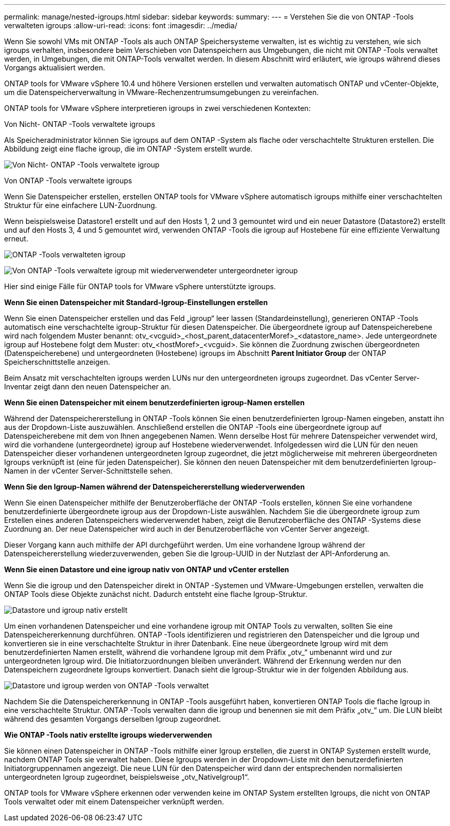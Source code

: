 ---
permalink: manage/nested-igroups.html 
sidebar: sidebar 
keywords:  
summary:  
---
= Verstehen Sie die von ONTAP -Tools verwalteten igroups
:allow-uri-read: 
:icons: font
:imagesdir: ../media/


[role="lead"]
Wenn Sie sowohl VMs mit ONTAP -Tools als auch ONTAP Speichersysteme verwalten, ist es wichtig zu verstehen, wie sich igroups verhalten, insbesondere beim Verschieben von Datenspeichern aus Umgebungen, die nicht mit ONTAP -Tools verwaltet werden, in Umgebungen, die mit ONTAP-Tools verwaltet werden.  In diesem Abschnitt wird erläutert, wie igroups während dieses Vorgangs aktualisiert werden.

ONTAP tools for VMware vSphere 10.4 und höhere Versionen erstellen und verwalten automatisch ONTAP und vCenter-Objekte, um die Datenspeicherverwaltung in VMware-Rechenzentrumsumgebungen zu vereinfachen.

ONTAP tools for VMware vSphere interpretieren igroups in zwei verschiedenen Kontexten:

.Von Nicht- ONTAP -Tools verwaltete igroups
Als Speicheradministrator können Sie igroups auf dem ONTAP -System als flache oder verschachtelte Strukturen erstellen.  Die Abbildung zeigt eine flache igroup, die im ONTAP -System erstellt wurde.

image:../media/non-otv-managed.png["Von Nicht- ONTAP -Tools verwaltete igroup"]

.Von ONTAP -Tools verwaltete igroups
Wenn Sie Datenspeicher erstellen, erstellen ONTAP tools for VMware vSphere automatisch igroups mithilfe einer verschachtelten Struktur für eine einfachere LUN-Zuordnung.

Wenn beispielsweise Datastore1 erstellt und auf den Hosts 1, 2 und 3 gemountet wird und ein neuer Datastore (Datastore2) erstellt und auf den Hosts 3, 4 und 5 gemountet wird, verwenden ONTAP -Tools die igroup auf Hostebene für eine effiziente Verwaltung erneut.

image:../media/otv-managed.png["ONTAP -Tools verwalteten igroup"]

image:../media/otv-managed2.png["Von ONTAP -Tools verwaltete igroup mit wiederverwendeter untergeordneter igroup"]

Hier sind einige Fälle für ONTAP tools for VMware vSphere unterstützte igroups.

*Wenn Sie einen Datenspeicher mit Standard-Igroup-Einstellungen erstellen*

Wenn Sie einen Datenspeicher erstellen und das Feld „igroup“ leer lassen (Standardeinstellung), generieren ONTAP -Tools automatisch eine verschachtelte igroup-Struktur für diesen Datenspeicher.  Die übergeordnete igroup auf Datenspeicherebene wird nach folgendem Muster benannt: otv_<vcguid>_<host_parent_datacenterMoref>_<datastore_name>.  Jede untergeordnete igroup auf Hostebene folgt dem Muster: otv_<hostMoref>_<vcguid>.  Sie können die Zuordnung zwischen übergeordneten (Datenspeicherebene) und untergeordneten (Hostebene) igroups im Abschnitt *Parent Initiator Group* der ONTAP Speicherschnittstelle anzeigen.

Beim Ansatz mit verschachtelten igroups werden LUNs nur den untergeordneten igroups zugeordnet. Das vCenter Server-Inventar zeigt dann den neuen Datenspeicher an.

*Wenn Sie einen Datenspeicher mit einem benutzerdefinierten igroup-Namen erstellen*

Während der Datenspeichererstellung in ONTAP -Tools können Sie einen benutzerdefinierten Igroup-Namen eingeben, anstatt ihn aus der Dropdown-Liste auszuwählen. Anschließend erstellen die ONTAP -Tools eine übergeordnete igroup auf Datenspeicherebene mit dem von Ihnen angegebenen Namen. Wenn derselbe Host für mehrere Datenspeicher verwendet wird, wird die vorhandene (untergeordnete) igroup auf Hostebene wiederverwendet. Infolgedessen wird die LUN für den neuen Datenspeicher dieser vorhandenen untergeordneten Igroup zugeordnet, die jetzt möglicherweise mit mehreren übergeordneten Igroups verknüpft ist (eine für jeden Datenspeicher). Sie können den neuen Datenspeicher mit dem benutzerdefinierten Igroup-Namen in der vCenter Server-Schnittstelle sehen.

*Wenn Sie den Igroup-Namen während der Datenspeichererstellung wiederverwenden*

Wenn Sie einen Datenspeicher mithilfe der Benutzeroberfläche der ONTAP -Tools erstellen, können Sie eine vorhandene benutzerdefinierte übergeordnete igroup aus der Dropdown-Liste auswählen.  Nachdem Sie die übergeordnete igroup zum Erstellen eines anderen Datenspeichers wiederverwendet haben, zeigt die Benutzeroberfläche des ONTAP -Systems diese Zuordnung an.  Der neue Datenspeicher wird auch in der Benutzeroberfläche von vCenter Server angezeigt.

Dieser Vorgang kann auch mithilfe der API durchgeführt werden.  Um eine vorhandene Igroup während der Datenspeichererstellung wiederzuverwenden, geben Sie die Igroup-UUID in der Nutzlast der API-Anforderung an.

*Wenn Sie einen Datastore und eine igroup nativ von ONTAP und vCenter erstellen*

Wenn Sie die igroup und den Datenspeicher direkt in ONTAP -Systemen und VMware-Umgebungen erstellen, verwalten die ONTAP Tools diese Objekte zunächst nicht.  Dadurch entsteht eine flache Igroup-Struktur.

image:../media/vmfsds-native.png["Datastore und igroup nativ erstellt"]

Um einen vorhandenen Datenspeicher und eine vorhandene igroup mit ONTAP Tools zu verwalten, sollten Sie eine Datenspeichererkennung durchführen.  ONTAP -Tools identifizieren und registrieren den Datenspeicher und die Igroup und konvertieren sie in eine verschachtelte Struktur in ihrer Datenbank.  Eine neue übergeordnete Igroup wird mit dem benutzerdefinierten Namen erstellt, während die vorhandene Igroup mit dem Präfix „otv_“ umbenannt wird und zur untergeordneten Igroup wird.  Die Initiatorzuordnungen bleiben unverändert.  Während der Erkennung werden nur den Datenspeichern zugeordnete Igroups konvertiert.  Danach sieht die Igroup-Struktur wie in der folgenden Abbildung aus.

image:../media/otv-ds.png["Datastore und igroup werden von ONTAP -Tools verwaltet"]

Nachdem Sie die Datenspeichererkennung in ONTAP -Tools ausgeführt haben, konvertieren ONTAP Tools die flache Igroup in eine verschachtelte Struktur. ONTAP -Tools verwalten dann die igroup und benennen sie mit dem Präfix „otv_“ um. Die LUN bleibt während des gesamten Vorgangs derselben Igroup zugeordnet.

*Wie ONTAP -Tools nativ erstellte igroups wiederverwenden*

Sie können einen Datenspeicher in ONTAP -Tools mithilfe einer Igroup erstellen, die zuerst in ONTAP Systemen erstellt wurde, nachdem ONTAP Tools sie verwaltet haben. Diese Igroups werden in der Dropdown-Liste mit den benutzerdefinierten Initiatorgruppennamen angezeigt. Die neue LUN für den Datenspeicher wird dann der entsprechenden normalisierten untergeordneten Igroup zugeordnet, beispielsweise „otv_NativeIgroup1“.

ONTAP tools for VMware vSphere erkennen oder verwenden keine im ONTAP System erstellten Igroups, die nicht von ONTAP Tools verwaltet oder mit einem Datenspeicher verknüpft werden.
